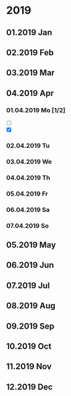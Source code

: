 * 2019
** 01.2019 Jan
** 02.2019 Feb
** 03.2019 Mar
** 04.2019 Apr
*** 01.04.2019 Mo [1/2]
    - [ ] 
    - [X] 
*** 02.04.2019 Tu
*** 03.04.2019 We
*** 04.04.2019 Th
*** 05.04.2019 Fr
*** 06.04.2019 Sa
*** 07.04.2019 So
** 05.2019 May
** 06.2019 Jun
** 07.2019 Jul
** 08.2019 Aug
** 09.2019 Sep
** 10.2019 Oct
** 11.2019 Nov
** 12.2019 Dec

